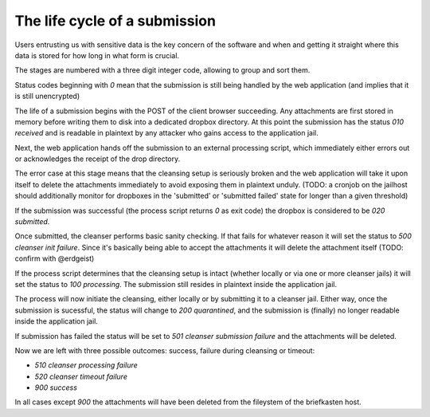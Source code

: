 The life cycle of a submission
******************************

Users entrusting us with sensitive data is the key concern of the software and when and getting it straight where this data is stored for how long in what form is crucial.

The stages are numbered with a three digit integer code, allowing to group and sort them.

Status codes beginning with `0` mean that the submission is still being handled by the web application (and implies that it is still unencrypted)

The life of a submission begins with the POST of the client browser succeeding.
Any attachments are first stored in memory before writing them to disk into a dedicated dropbox directory.
At this point the submission has the status `010 received` and is readable in plaintext by any attacker who gains access to the application jail.

Next, the web application hands off the submission to an external processing script, which immediately either errors out or acknowledges the receipt of the drop directory.

The error case at this stage means that the cleansing setup is seriously broken and the web application will take it upon itself to delete the attachments immediately to avoid exposing them in plaintext unduly.
(TODO: a cronjob on the jailhost should additionally monitor for dropboxes in the 'submitted' or 'submitted failed' state for longer than a given threshold)

If the submission was successful (the process script returns `0` as exit code) the dropbox is considered to be `020 submitted`.

Once submitted, the cleanser performs basic sanity checking. If that fails for whatever reason it will set the status to `500 cleanser init failure`. Since it's basically being able to accept the attachments it will delete the attachment itself (TODO: confirm with @erdgeist)

If the process script determines that the cleansing setup is intact (whether locally or via one or more cleanser jails) it will set the status to `100 processing`.
The submission still resides in plaintext inside the application jail.

The process will now initiate the cleansing, either locally or by submitting it to a cleanser jail. Either way, once the submission is sucessful, the status will change to `200 quarantined`, and the submission is (finally) no longer readable inside the application jail.

If submission has failed the status will be set to `501 cleanser submission failure` and the attachments will be deleted.

Now we are left with three possible outcomes: success, failure during cleansing or timeout:

- `510 cleanser processing failure`
- `520 cleanser timeout failure`
- `900 success`

In all cases except `900` the attachments will have been deleted from the fileystem of the briefkasten host.
